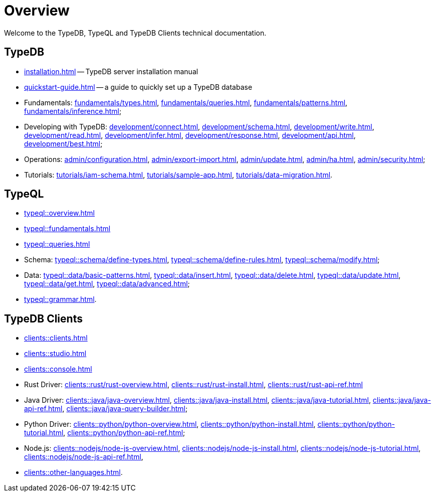 = Overview
:keywords: typedb, typeql, documentation, overview, introduction
:longTailKeywords: documentation overview, learn typedb, learn typeql, typedb schema, typedb data model
:pageTitle: Documentation overview
:summary: A birds-eye view of TypeQL and TypeDB

Welcome to the TypeDB, TypeQL and TypeDB Clients technical documentation.

////
== Getting started
//home?

* xref:typedb::home/introduction.adoc[]
* xref:typedb::home/TypeDB-in-20-queries.adoc[]
* xref:typedb::home/download-center.adoc[]

////

== TypeDB

* xref:installation.adoc[] -- TypeDB server installation manual
* xref:quickstart-guide.adoc[] -- a guide to quickly set up a TypeDB database

[#_fundamentals]
* Fundamentals:
xref:fundamentals/types.adoc[],
xref:fundamentals/queries.adoc[],
xref:fundamentals/patterns.adoc[],
xref:fundamentals/inference.adoc[];

[#_development]
* Developing with TypeDB:
xref:development/connect.adoc[],
xref:development/schema.adoc[],
xref:development/write.adoc[],
xref:development/read.adoc[],
xref:development/infer.adoc[],
xref:development/response.adoc[],
xref:development/api.adoc[],
// #todo Consider moving API to Clients section with tabs
xref:development/best.adoc[];

[#_operations]
* Operations:
xref:admin/configuration.adoc[],
xref:admin/export-import.adoc[],
xref:admin/update.adoc[],
xref:admin/ha.adoc[],
xref:admin/security.adoc[];

[#_tutorials]
* Tutorials:
xref:tutorials/iam-schema.adoc[],
xref:tutorials/sample-app.adoc[],
xref:tutorials/data-migration.adoc[].

== TypeQL

* xref:typeql::overview.adoc[]
* xref:typeql::fundamentals.adoc[]
* xref:typeql::queries.adoc[]

* Schema:
xref:typeql::schema/define-types.adoc[],
xref:typeql::schema/define-rules.adoc[],
xref:typeql::schema/modify.adoc[];

* Data:
xref:typeql::data/basic-patterns.adoc[],
xref:typeql::data/insert.adoc[],
xref:typeql::data/delete.adoc[],
xref:typeql::data/update.adoc[],
xref:typeql::data/get.adoc[],
xref:typeql::data/advanced.adoc[];

* xref:typeql::grammar.adoc[].

== TypeDB Clients

* xref:clients::clients.adoc[]
* xref:clients::studio.adoc[]
* xref:clients::console.adoc[]
* Rust Driver:
xref:clients::rust/rust-overview.adoc[],
xref:clients::rust/rust-install.adoc[],
xref:clients::rust/rust-api-ref.adoc[]
* Java Driver:
xref:clients::java/java-overview.adoc[],
xref:clients::java/java-install.adoc[],
xref:clients::java/java-tutorial.adoc[],
xref:clients::java/java-api-ref.adoc[],
xref:clients::java/java-query-builder.adoc[];
* Python Driver:
xref:clients::python/python-overview.adoc[],
xref:clients::python/python-install.adoc[],
xref:clients::python/python-tutorial.adoc[],
xref:clients::python/python-api-ref.adoc[];
* Node.js:
xref:clients::nodejs/node-js-overview.adoc[],
xref:clients::nodejs/node-js-install.adoc[],
xref:clients::nodejs/node-js-tutorial.adoc[],
xref:clients::nodejs/node-js-api-ref.adoc[],
* xref:clients::other-languages.adoc[].
//* xref:clients::new-driver.adoc[]

//* xref:clients:resources:downloads.adoc[Downloads]
//#todo Remove it
